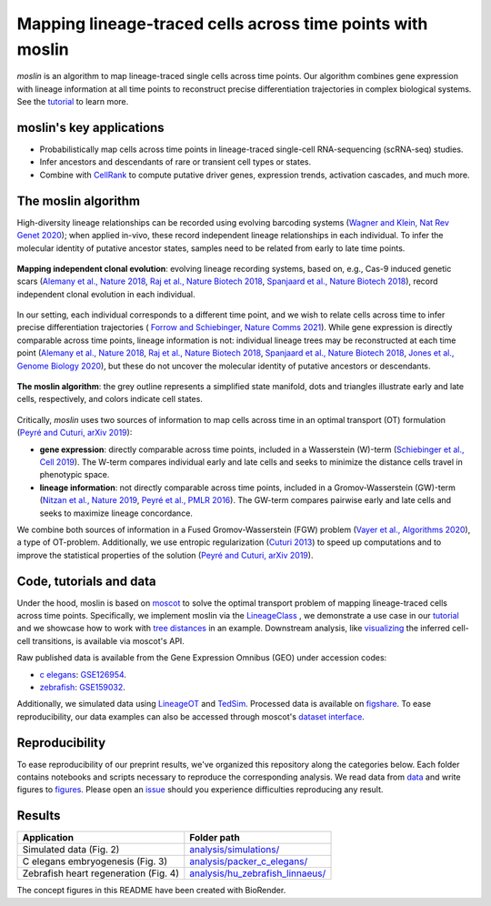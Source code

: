 Mapping lineage-traced cells across time points with moslin
===========================================================
.. figure:: images/moslin_motivation.jpg
   :width: 400px
   :alt: Mapping cells across time points recovers differentiation trajectories.
   :align: center
   :figclass: center

   `moslin` is an algorithm to map lineage-traced single cells across time points. Our algorithm combines gene expression with lineage information at all time points to reconstruct precise differentiation trajectories in complex biological systems. See the `tutorial`_ to learn more.

moslin's key applications
-------------------------
- Probabilistically map cells across time points in lineage-traced single-cell RNA-sequencing (scRNA-seq) studies.
- Infer ancestors and descendants of rare or transient cell types or states.
- Combine with  `CellRank <https://cellrank.org>`_ to compute putative driver genes, expression trends, activation cascades, and much more.

The moslin algorithm
--------------------
High-diversity lineage relationships can be recorded using evolving barcoding systems (`Wagner and Klein, Nat Rev Genet 2020 <https://doi.org/10.1038/s41576-020-0223-2>`_);
when applied in-vivo, these record independent lineage relationships in each individual. To infer the molecular
identity of putative ancestor states, samples need to be related from early to late time points.

.. figure:: images/moslin_ice.jpg
   :width: 400px
   :alt: Independent clonal evolution.
   :align: center
   :figclass: center

   **Mapping independent clonal evolution**: evolving lineage recording systems, based on, e.g., Cas-9 induced genetic scars (`Alemany et al., Nature 2018 <https://doi.org/10.1038/nature25969>`_, `Raj et al., Nature Biotech 2018 <https://doi.org/10.1038/nbt.4103>`_, `Spanjaard et al., Nature Biotech 2018 <https://doi.org/10.1038/nbt.4124>`_), record independent clonal evolution in each individual.

In our setting, each individual corresponds to a different time point, and we wish to relate cells across time to infer precise differentiation trajectories ( `Forrow and Schiebinger, Nature Comms 2021 <https://doi.org/10.1038/s41467-021-25133-1>`_). While gene expression is directly comparable across time points, lineage information is not: individual lineage trees may be reconstructed at each time point
(`Alemany et al., Nature 2018 <https://doi.org/10.1038/nature25969>`_, `Raj et al., Nature Biotech 2018 <https://doi.org/10.1038/nbt.4103>`_, `Spanjaard et al., Nature Biotech 2018 <https://doi.org/10.1038/nbt.4124>`_, `Jones et al., Genome Biology 2020 <https://doi.org/10.1186/s13059-020-02000-8>`_), but these do not uncover the molecular identity of putative ancestors or descendants.

.. figure:: images/moslin_concept.jpg
   :width: 800px
   :alt: moslin combines gene expression with lineage information in a Fused Gromov-Wasserstein objective function.
   :align: center
   :figclass: center

   **The moslin algorithm**: the grey outline represents a simplified state manifold, dots and triangles illustrate early and late cells, respectively, and colors indicate cell states.

Critically, `moslin` uses two sources of information to map cells across time in an optimal transport (OT) formulation (`Peyré and Cuturi, arXiv 2019 <http://arxiv.org/abs/1803.00567>`_):

- **gene expression**: directly comparable across time points, included in a Wasserstein (W)-term (`Schiebinger et al., Cell 2019 <https://doi.org/10.1016/j.cell.2019.01.006>`_). The W-term compares individual early and late cells and seeks to minimize the distance cells travel in phenotypic space.
- **lineage information**: not directly comparable across time points, included in a Gromov-Wasserstein (GW)-term (`Nitzan et al., Nature 2019 <https://doi.org/10.1038/s41586-019-1773-3>`_, `Peyré et al., PMLR 2016 <http://proceedings.mlr.press/v48/peyre16.pdf>`_). The GW-term compares pairwise early and late cells and seeks to maximize lineage concordance.

We combine both sources of information in a Fused Gromov-Wasserstein (FGW) problem (`Vayer et al., Algorithms 2020 <https://doi.org/10.3390/a13090212>`_), a type of OT-problem. Additionally, we use entropic regularization (`Cuturi 2013 <https://proceedings.neurips.cc/paper/2013/hash/af21d0c97db2e27e13572cbf59eb343d-Abstract.html>`_) to speed up computations and to improve the statistical properties of the solution (`Peyré and Cuturi, arXiv 2019 <http://arxiv.org/abs/1803.00567>`_).

Code, tutorials and data
-------------------------
Under the hood,
moslin is based on `moscot`_ to solve the optimal transport problem of mapping
lineage-traced cells across time points. Specifically, we implement moslin via the
`LineageClass`_ , we demonstrate a use case in our `tutorial`_ and we showcase
how to work with `tree distances`_ in an example. Downstream analysis, like
`visualizing`_ the inferred cell-cell transitions, is available via moscot's API.

Raw published data is available from the Gene Expression Omnibus (GEO) under accession codes:

- `c elegans`_: `GSE126954 <https://www.ncbi.nlm.nih.gov/geo/query/acc.cgi?acc=GSE126954>`_.
- `zebrafish`_: `GSE159032  <https://www.ncbi.nlm.nih.gov/geo/query/acc.cgi?acc=GSE159032>`_.

Additionally, we simulated data using `LineageOT`_ and `TedSim`_. Processed data
is available on `figshare`_. To ease reproducibility, our data examples can
also be accessed through moscot's `dataset interface <https://moscot.readthedocs.io/en/latest/user.html#module-moscot.datasets>`_.

Reproducibility
---------------
To ease reproducibility of our preprint results, we've organized this repository along the categories below. Each folder contains
notebooks and scripts necessary to reproduce the corresponding analysis. We read data from `data <data/>`_
and write figures to `figures <figures/>`_. Please open an `issue <https://github.com/theislab/moslin/issues/new>`_ should you experience
difficulties reproducing any result.

Results
-------

.. csv-table::
   :header: "Application", "Folder path"

    Simulated data (Fig. 2), `analysis/simulations/ <analysis/simulations/>`__
    C elegans embryogenesis (Fig. 3), `analysis/packer_c_elegans/ <analysis/packer_c_elegans/>`__
    Zebrafish heart regeneration (Fig. 4), `analysis/hu_zebrafish_linnaeus/ <analysis/hu_zebrafish_linnaeus/>`__


The concept figures in this README have been created with BioRender. 


.. _moscot: https://moscot-tools.org/
.. _LineageClass: https://moscot.readthedocs.io/en/latest/genapi/moscot.problems.time.LineageProblem.html
.. _tree distances: https://moscot.readthedocs.io/en/latest/notebooks/examples/problems/600_leaf_distance.html
.. _tutorial: https://moscot.readthedocs.io/en/latest/notebooks/tutorials/100_lineage.html
.. _downstream analysis:
.. _LineageOT: https://doi.org/10.1038/s41467-021-25133-1
.. _TedSim: https://doi.org/10.1093/nar/gkac235
.. _c elegans: https://doi.org/10.1126/science.aax1971
.. _zebrafish: https://doi.org/10.1038/s41588-022-01129-5
.. _visualizing: https://moscot.readthedocs.io/en/latest/user.html#module-moscot.plotting
.. _figshare: https://doi.org/10.6084/m9.figshare.c.6533377.v1
